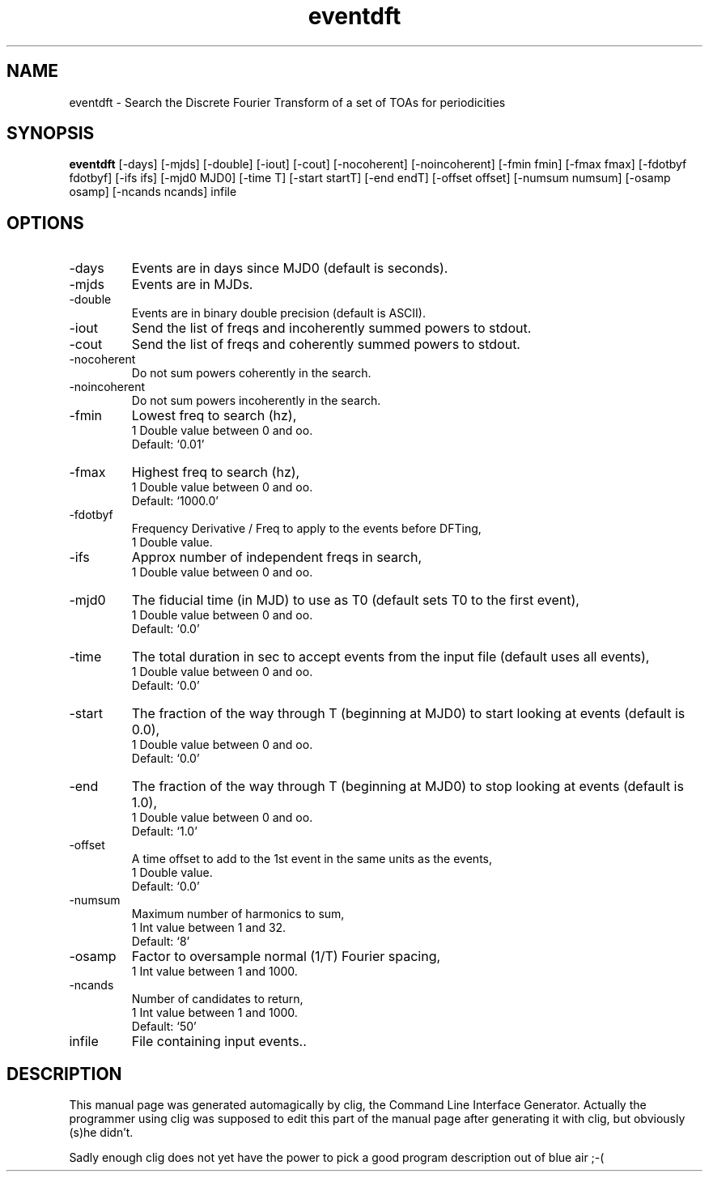 .\" clig manual page template
.\" (C) 1995-2001 Harald Kirsch (kirschh@lionbioscience.com)
.\"
.\" This file was generated by
.\" clig -- command line interface generator
.\"
.\"
.\" Clig will always edit the lines between pairs of `cligPart ...',
.\" but will not complain, if a pair is missing. So, if you want to
.\" make up a certain part of the manual page by hand rather than have
.\" it edited by clig, remove the respective pair of cligPart-lines.
.\"
.\" cligPart TITLE
.TH "eventdft" 1 "2014-03-19" "Clig-manuals" "Programmer's Manual"
.\" cligPart TITLE end

.\" cligPart NAME
.SH NAME
eventdft \- Search the Discrete Fourier Transform of a set of TOAs for periodicities
.\" cligPart NAME end

.\" cligPart SYNOPSIS
.SH SYNOPSIS
.B eventdft
[-days]
[-mjds]
[-double]
[-iout]
[-cout]
[-nocoherent]
[-noincoherent]
[-fmin fmin]
[-fmax fmax]
[-fdotbyf fdotbyf]
[-ifs ifs]
[-mjd0 MJD0]
[-time T]
[-start startT]
[-end endT]
[-offset offset]
[-numsum numsum]
[-osamp osamp]
[-ncands ncands]
infile
.\" cligPart SYNOPSIS end

.\" cligPart OPTIONS
.SH OPTIONS
.IP -days
Events are in days since MJD0 (default is seconds).
.IP -mjds
Events are in MJDs.
.IP -double
Events are in binary double precision (default is ASCII).
.IP -iout
Send the list of freqs and incoherently summed powers to stdout.
.IP -cout
Send the list of freqs and coherently summed powers to stdout.
.IP -nocoherent
Do not sum powers coherently in the search.
.IP -noincoherent
Do not sum powers incoherently in the search.
.IP -fmin
Lowest freq to search (hz),
.br
1 Double value between 0 and oo.
.br
Default: `0.01'
.IP -fmax
Highest freq to search (hz),
.br
1 Double value between 0 and oo.
.br
Default: `1000.0'
.IP -fdotbyf
Frequency Derivative / Freq to apply to the events before DFTing,
.br
1 Double value.
.IP -ifs
Approx number of independent freqs in search,
.br
1 Double value between 0 and oo.
.IP -mjd0
The fiducial time (in MJD) to use as T0 (default sets T0 to the first event),
.br
1 Double value between 0 and oo.
.br
Default: `0.0'
.IP -time
The total duration in sec to accept events from the input file (default uses all events),
.br
1 Double value between 0 and oo.
.br
Default: `0.0'
.IP -start
The fraction of the way through T (beginning at MJD0) to start looking at events (default is 0.0),
.br
1 Double value between 0 and oo.
.br
Default: `0.0'
.IP -end
The fraction of the way through T (beginning at MJD0) to stop looking at events (default is 1.0),
.br
1 Double value between 0 and oo.
.br
Default: `1.0'
.IP -offset
A time offset to add to the 1st event in the same units as the events,
.br
1 Double value.
.br
Default: `0.0'
.IP -numsum
Maximum number of harmonics to sum,
.br
1 Int value between 1 and 32.
.br
Default: `8'
.IP -osamp
Factor to oversample normal (1/T) Fourier spacing,
.br
1 Int value between 1 and 1000.
.IP -ncands
Number of candidates to return,
.br
1 Int value between 1 and 1000.
.br
Default: `50'
.IP infile
File containing input events..
.\" cligPart OPTIONS end

.\" cligPart DESCRIPTION
.SH DESCRIPTION
This manual page was generated automagically by clig, the
Command Line Interface Generator. Actually the programmer
using clig was supposed to edit this part of the manual
page after
generating it with clig, but obviously (s)he didn't.

Sadly enough clig does not yet have the power to pick a good
program description out of blue air ;-(
.\" cligPart DESCRIPTION end
